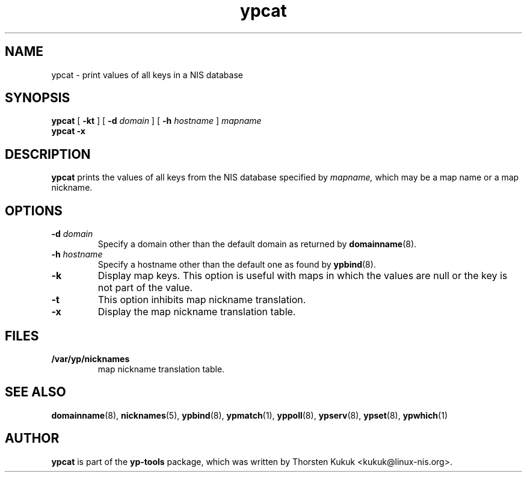 .\" -*- nroff -*-
.\" Copyright (C) 1998, 1999, 2001, 2007, 2010 Thorsten Kukuk
.\" This file is part of the yp-tools.
.\" Author: Thorsten Kukuk <kukuk@linux-nis.org>
.\"
.\" This program is free software; you can redistribute it and/or modify
.\" it under the terms of the GNU General Public License version 2 as
.\" published by the Free Software Foundation.
.\"
.\" This program is distributed in the hope that it will be useful,
.\" but WITHOUT ANY WARRANTY; without even the implied warranty of
.\" MERCHANTABILITY or FITNESS FOR A PARTICULAR PURPOSE.  See the
.\" GNU General Public License for more details.
.\"
.\" You should have received a copy of the GNU General Public License
.\" along with this program; if not, write to the Free Software Foundation,
.\" Inc., 59 Temple Place - Suite 330, Boston, MA 02111-1307, USA.
.\"
.TH ypcat 1 "April 2010" "YP Tools 2.14"
.SH NAME
ypcat - print values of all keys in a NIS database
.SH SYNOPSIS
.B ypcat
[
.BR \-kt
]
[
.BI \-d " domain"
]
[
.BI \-h " hostname"
]
.I mapname
.br
.B ypcat
.B \-x
.LP
.SH DESCRIPTION
.B ypcat
prints the values of all keys from the NIS database specified by
.IR mapname,
which may be a map name or a map nickname.
.SH OPTIONS
.TP
.BI \-d " domain"
Specify a domain other than the default domain as returned by
.BR domainname (8).
.TP
.BI \-h " hostname"
Specify a hostname other than the default one as found by
.BR ypbind (8).
.TP
.B \-k
Display map keys. This option is useful with maps in which the
values are null or the key is not part of the value.
.TP
.B \-t
This option inhibits map nickname translation.
.TP
.B \-x
Display the map nickname translation table.
.SH FILES
.TP
.B /var/yp/nicknames
map nickname translation table.
.SH "SEE ALSO"
.BR domainname (8),
.BR nicknames (5),
.BR ypbind (8),
.BR ypmatch (1),
.BR yppoll (8),
.BR ypserv (8),
.BR ypset (8),
.BR ypwhich (1)
.LP
.SH AUTHOR
.B ypcat
is part of the
.B yp-tools
package, which was written by Thorsten Kukuk <kukuk@linux-nis.org>.
